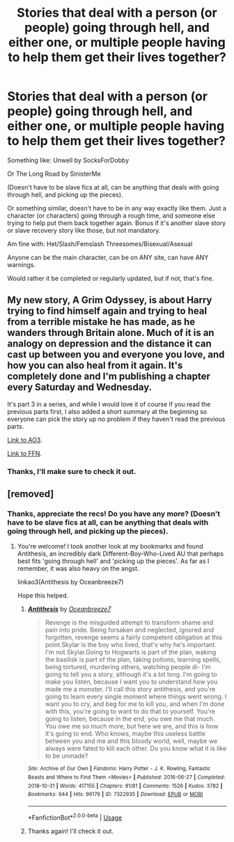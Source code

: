#+TITLE: Stories that deal with a person (or people) going through hell, and either one, or multiple people having to help them get their lives together?

* Stories that deal with a person (or people) going through hell, and either one, or multiple people having to help them get their lives together?
:PROPERTIES:
:Author: SnarkyAndProud
:Score: 2
:DateUnix: 1587843192.0
:DateShort: 2020-Apr-26
:FlairText: Request
:END:
Something like: Unwell by SocksForDobby

Or The Long Road by SinisterMe

(Doesn't have to be slave fics at all, can be anything that deals with going through hell, and picking up the pieces).

Or something similar, doesn't have to be in any way exactly like them. Just a character (or characters) going through a rough time, and someone else trying to help put them back together again. Bonus if it's another slave story or slave recovery story like those, but not mandatory.

Am fine with: Het/Slash/Femslash Threesomes/Bisexual/Asexual

Anyone can be the main character, can be on ANY site, can have ANY warnings.

Would rather it be completed or regularly updated, but if not, that's fine.


** My new story, A Grim Odyssey, is about Harry trying to find himself again and trying to heal from a terrible mistake he has made, as he wanders through Britain alone. Much of it is an analogy on depression and the distance it can cast up between you and everyone you love, and how you can also heal from it again. It's completely done and I'm publishing a chapter every Saturday and Wednesday.

It's part 3 in a series, and while I would love it of course if you read the previous parts first, I also added a short summary at the beginning so everyone can pick the story up no problem if they haven't read the previous parts.

[[https://archiveofourown.org/works/23720263/chapters/56959165][Link to AO3]].

[[https://www.fanfiction.net/s/13556796/1/A-Grim-Odyssey][Link to FFN]].
:PROPERTIES:
:Author: BigFatNo
:Score: 1
:DateUnix: 1587846999.0
:DateShort: 2020-Apr-26
:END:

*** Thanks, I'll make sure to check it out.
:PROPERTIES:
:Author: SnarkyAndProud
:Score: 2
:DateUnix: 1587847160.0
:DateShort: 2020-Apr-26
:END:


** [removed]
:PROPERTIES:
:Score: 0
:DateUnix: 1587844221.0
:DateShort: 2020-Apr-26
:END:

*** Thanks, appreciate the recs! Do you have any more? (Doesn't have to be slave fics at all, can be anything that deals with going through hell, and picking up the pieces).
:PROPERTIES:
:Author: SnarkyAndProud
:Score: 1
:DateUnix: 1587846250.0
:DateShort: 2020-Apr-26
:END:

**** You're welcome! I took another look at my bookmarks and found Antithesis, an incredibly dark Different-Boy-Who-Lived AU that perhaps best fits 'going through hell' and 'picking up the pieces'. As far as I remember, it was also heavy on the angst.

linkao3(Antithesis by Oceanbreeze7)

Hope this helped.
:PROPERTIES:
:Score: 1
:DateUnix: 1587852930.0
:DateShort: 2020-Apr-26
:END:

***** [[https://archiveofourown.org/works/7322935][*/Antithesis/*]] by [[https://www.archiveofourown.org/users/Oceanbreeze7/pseuds/Oceanbreeze7][/Oceanbreeze7/]]

#+begin_quote
  Revenge is the misguided attempt to transform shame and pain into pride. Being forsaken and neglected, ignored and forgotten, revenge seems a fairly competent obligation at this point.Skylar is the boy who lived, that's why he's important. I'm not Skylar.Going to Hogwarts is part of the plan, waking the basilisk is part of the plan, taking potions, learning spells, being tortured, murdering others, watching people di-   I'm going to tell you a story, although it's a bit long. I'm going to make you listen, because I want you to understand how you made me a monster. I'll call this story antithesis, and you're going to learn every single moment where things went wrong. I want you to cry, and beg for me to kill you, and when I'm done with this, you're going to want to do that to yourself. You're going to listen, because in the end, you owe me that much. You owe me so much more, but here we are, and this is how it's going to end. Who knows, maybe this useless battle between you and me and this bloody world, well, maybe we always were fated to kill each other. Do you know what it is like to be unmade?
#+end_quote

^{/Site/:} ^{Archive} ^{of} ^{Our} ^{Own} ^{*|*} ^{/Fandoms/:} ^{Harry} ^{Potter} ^{-} ^{J.} ^{K.} ^{Rowling,} ^{Fantastic} ^{Beasts} ^{and} ^{Where} ^{to} ^{Find} ^{Them} ^{<Movies>} ^{*|*} ^{/Published/:} ^{2016-06-27} ^{*|*} ^{/Completed/:} ^{2018-10-31} ^{*|*} ^{/Words/:} ^{417155} ^{*|*} ^{/Chapters/:} ^{81/81} ^{*|*} ^{/Comments/:} ^{1526} ^{*|*} ^{/Kudos/:} ^{3782} ^{*|*} ^{/Bookmarks/:} ^{944} ^{*|*} ^{/Hits/:} ^{99176} ^{*|*} ^{/ID/:} ^{7322935} ^{*|*} ^{/Download/:} ^{[[https://archiveofourown.org/downloads/7322935/Antithesis.epub?updated_at=1578997029][EPUB]]} ^{or} ^{[[https://archiveofourown.org/downloads/7322935/Antithesis.mobi?updated_at=1578997029][MOBI]]}

--------------

*FanfictionBot*^{2.0.0-beta} | [[https://github.com/tusing/reddit-ffn-bot/wiki/Usage][Usage]]
:PROPERTIES:
:Author: FanfictionBot
:Score: 1
:DateUnix: 1587852948.0
:DateShort: 2020-Apr-26
:END:


***** Thanks again! I'll check it out.
:PROPERTIES:
:Author: SnarkyAndProud
:Score: 1
:DateUnix: 1587853857.0
:DateShort: 2020-Apr-26
:END:
